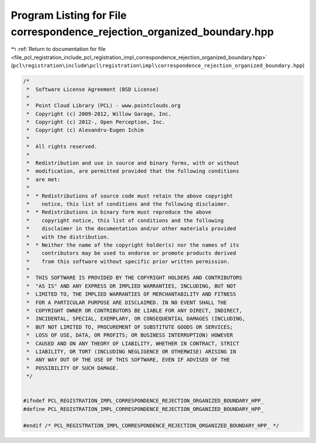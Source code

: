 
.. _program_listing_file_pcl_registration_include_pcl_registration_impl_correspondence_rejection_organized_boundary.hpp:

Program Listing for File correspondence_rejection_organized_boundary.hpp
========================================================================

|exhale_lsh| :ref:`Return to documentation for file <file_pcl_registration_include_pcl_registration_impl_correspondence_rejection_organized_boundary.hpp>` (``pcl\registration\include\pcl\registration\impl\correspondence_rejection_organized_boundary.hpp``)

.. |exhale_lsh| unicode:: U+021B0 .. UPWARDS ARROW WITH TIP LEFTWARDS

.. code-block:: cpp

   /*
    *  Software License Agreement (BSD License)
    *
    *  Point Cloud Library (PCL) - www.pointclouds.org
    *  Copyright (c) 2009-2012, Willow Garage, Inc.
    *  Copyright (c) 2012-, Open Perception, Inc.
    *  Copyright (c) Alexandru-Eugen Ichim
    *
    *  All rights reserved.
    *
    *  Redistribution and use in source and binary forms, with or without
    *  modification, are permitted provided that the following conditions
    *  are met:
    *
    *  * Redistributions of source code must retain the above copyright
    *    notice, this list of conditions and the following disclaimer.
    *  * Redistributions in binary form must reproduce the above
    *    copyright notice, this list of conditions and the following
    *    disclaimer in the documentation and/or other materials provided
    *    with the distribution.
    *  * Neither the name of the copyright holder(s) nor the names of its
    *    contributors may be used to endorse or promote products derived
    *    from this software without specific prior written permission.
    *
    *  THIS SOFTWARE IS PROVIDED BY THE COPYRIGHT HOLDERS AND CONTRIBUTORS
    *  "AS IS" AND ANY EXPRESS OR IMPLIED WARRANTIES, INCLUDING, BUT NOT
    *  LIMITED TO, THE IMPLIED WARRANTIES OF MERCHANTABILITY AND FITNESS
    *  FOR A PARTICULAR PURPOSE ARE DISCLAIMED. IN NO EVENT SHALL THE
    *  COPYRIGHT OWNER OR CONTRIBUTORS BE LIABLE FOR ANY DIRECT, INDIRECT,
    *  INCIDENTAL, SPECIAL, EXEMPLARY, OR CONSEQUENTIAL DAMAGES (INCLUDING,
    *  BUT NOT LIMITED TO, PROCUREMENT OF SUBSTITUTE GOODS OR SERVICES;
    *  LOSS OF USE, DATA, OR PROFITS; OR BUSINESS INTERRUPTION) HOWEVER
    *  CAUSED AND ON ANY THEORY OF LIABILITY, WHETHER IN CONTRACT, STRICT
    *  LIABILITY, OR TORT (INCLUDING NEGLIGENCE OR OTHERWISE) ARISING IN
    *  ANY WAY OUT OF THE USE OF THIS SOFTWARE, EVEN IF ADVISED OF THE
    *  POSSIBILITY OF SUCH DAMAGE.
    */
   
   
   #ifndef PCL_REGISTRATION_IMPL_CORRESPONDENCE_REJECTION_ORGANIZED_BOUNDARY_HPP_
   #define PCL_REGISTRATION_IMPL_CORRESPONDENCE_REJECTION_ORGANIZED_BOUNDARY_HPP_
   
   #endif /* PCL_REGISTRATION_IMPL_CORRESPONDENCE_REJECTION_ORGANIZED_BOUNDARY_HPP_ */
